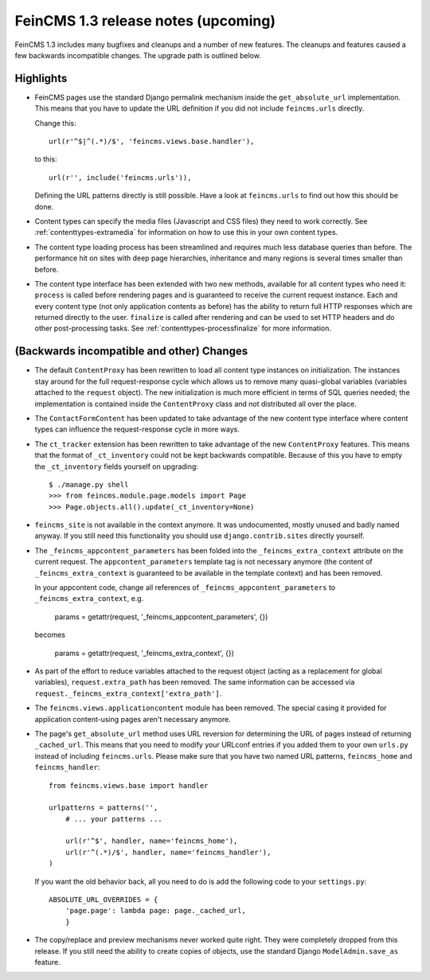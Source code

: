 ====================================
FeinCMS 1.3 release notes (upcoming)
====================================


FeinCMS 1.3 includes many bugfixes and cleanups and a number of new features.
The cleanups and features caused a few backwards incompatible changes. The
upgrade path is outlined below.

Highlights
==========

* FeinCMS pages use the standard Django permalink mechanism inside the
  ``get_absolute_url`` implementation. This means that you have to update the
  URL definition if you did not include ``feincms.urls`` directly.

  Change this::

      url(r'^$|^(.*)/$', 'feincms.views.base.handler'),

  to this::

      url(r'', include('feincms.urls')),

  Defining the URL patterns directly is still possible. Have a look at
  ``feincms.urls`` to find out how this should be done.

* Content types can specify the media files (Javascript and CSS files) they
  need to work correctly. See :ref:`contenttypes-extramedia` for information
  on how to use this in your own content types.

* The content type loading process has been streamlined and requires much
  less database queries than before. The performance hit on sites with deep
  page hierarchies, inheritance and many regions is several times smaller
  than before.

* The content type interface has been extended with two new methods, available
  for all content types who need it: ``process`` is called before rendering
  pages and is guaranteed to receive the current request instance. Each and
  every content type (not only application contents as before) has the
  ability to return full HTTP responses which are returned directly to the
  user. ``finalize`` is called after rendering and can be used to set
  HTTP headers and do other post-processing tasks. See
  :ref:`contenttypes-processfinalize` for more information.


(Backwards incompatible and other) Changes
==========================================

* The default ``ContentProxy`` has been rewritten to load all content type
  instances on initialization. The instances stay around for the full
  request-response cycle which allows us to remove many quasi-global variables
  (variables attached to the ``request`` object). The new initialization is
  much more efficient in terms of SQL queries needed; the implementation is
  contained inside the ``ContentProxy`` class and not distributed all over
  the place.

* The ``ContactFormContent`` has been updated to take advantage of the
  new content type interface where content types can influence the
  request-response cycle in more ways.

* The ``ct_tracker`` extension has been rewritten to take advantage of the
  new ``ContentProxy`` features. This means that the format of ``_ct_inventory``
  could not be kept backwards compatible. Because of this you have to empty
  the ``_ct_inventory`` fields yourself on upgrading::

      $ ./manage.py shell
      >>> from feincms.module.page.models import Page
      >>> Page.objects.all().update(_ct_inventory=None)

* ``feincms_site`` is not available in the context anymore. It was undocumented,
  mostly unused and badly named anyway. If you still need this functionality you
  should use ``django.contrib.sites`` directly yourself.

* The ``_feincms_appcontent_parameters`` has been folded into the
  ``_feincms_extra_context`` attribute on the current request. The
  ``appcontent_parameters`` template tag is not necessary anymore
  (the content of ``_feincms_extra_context`` is guaranteed to be available in
  the template context) and has been removed.

  In your appcontent code, change all references of ``_feincms_appcontent_parameters``
  to ``_feincms_extra_context``, e.g.

      params = getattr(request, '_feincms_appcontent_parameters', {})

  becomes

      params = getattr(request, '_feincms_extra_context', {})

* As part of the effort to reduce variables attached to the request object
  (acting as a replacement for global variables), ``request.extra_path``
  has been removed. The same information can be accessed via
  ``request._feincms_extra_context['extra_path']``.

* The ``feincms.views.applicationcontent`` module has been removed. The
  special casing it provided for application content-using pages aren't
  necessary anymore.

* The page's ``get_absolute_url`` method uses URL reversion for determining the
  URL of pages instead of returning ``_cached_url``. This means that you need
  to modify your URLconf entries if you added them to your own ``urls.py``
  instead of including ``feincms.urls``. Please make sure that you have two
  named URL patterns, ``feincms_home`` and ``feincms_handler``::

      from feincms.views.base import handler

      urlpatterns = patterns('',
          # ... your patterns ...

          url(r'^$', handler, name='feincms_home'),
          url(r'^(.*)/$', handler, name='feincms_handler'),
      )

  If you want the old behavior back, all you need to do is add the following
  code to your ``settings.py``::

      ABSOLUTE_URL_OVERRIDES = {
          'page.page': lambda page: page._cached_url,
          }

* The copy/replace and preview mechanisms never worked quite right. They were
  completely dropped from this release. If you still need the ability to create
  copies of objects, use the standard Django ``ModelAdmin.save_as`` feature.
